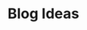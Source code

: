 #+hugo_base_dir: .
#+hugo_section: /ja/blog
#+author: Yudai Fukushima
#+hugo_auto_set_lastmod: t

* Blog Ideas
  :PROPERTIES:
  :VISIBILITY: children
  :END:
